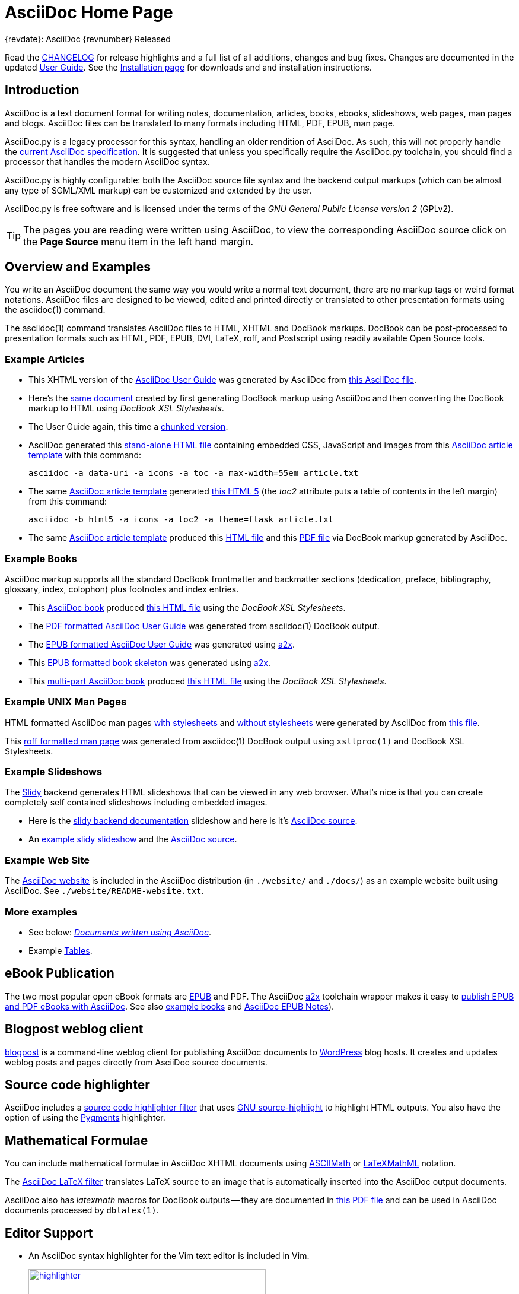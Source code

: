 AsciiDoc Home Page
==================
// Web page meta data.
:keywords:    AsciiDoc, DocBook, EPUB, PDF, ebooks, slideshow, slidy, man page
:description: AsciiDoc is a text document format for writing notes,  +
              documentation, articles, books, ebooks, slideshows,    +
              web pages, man pages and blogs.  AsciiDoc files can be +
              translated to many formats including HTML, PDF, EPUB,  +
              man page.


.{revdate}: AsciiDoc {revnumber} Released
************************************************************************
Read the link:CHANGELOG.html[CHANGELOG] for release highlights and a
full list of all additions, changes and bug fixes. Changes are
documented in the updated link:userguide.html[User Guide]. See the
link:INSTALL.html[Installation page] for downloads and and
installation instructions.
************************************************************************

Introduction
------------
{description}

AsciiDoc.py is a legacy processor for this syntax, handling an older
rendition of AsciiDoc. As such, this will not properly handle the
https://projects.eclipse.org/projects/technology.asciidoc[current AsciiDoc specification].
It is suggested that unless you specifically require the AsciiDoc.py
toolchain, you should find a processor that handles the modern AsciiDoc
syntax.

AsciiDoc.py is highly configurable: both the AsciiDoc source file syntax
and the backend output markups (which can be almost any type of
SGML/XML markup) can be customized and extended by the user.

AsciiDoc.py is free software and is licensed under the terms of the 'GNU
General Public License version 2' (GPLv2).

TIP: The pages you are reading were written using AsciiDoc, to view
the corresponding AsciiDoc source click on the *Page Source* menu item
in the left hand margin.


Overview and Examples
---------------------
You write an AsciiDoc document the same way you would write a
normal text document, there are no markup tags or weird format
notations. AsciiDoc files are designed to be viewed, edited and
printed directly or translated to other presentation formats using
the asciidoc(1) command.

The asciidoc(1) command translates AsciiDoc files to HTML, XHTML and
DocBook markups.  DocBook can be post-processed to presentation
formats such as HTML, PDF, EPUB, DVI, LaTeX, roff, and Postscript
using readily available Open Source tools.

Example Articles
~~~~~~~~~~~~~~~~
- This XHTML version of the
link:asciidoc.css-embedded.html[AsciiDoc User Guide]
was generated by AsciiDoc from
link:asciidoc.txt[this AsciiDoc file].

- Here's the link:asciidoc.html[same document] created by first
generating DocBook markup using AsciiDoc and then converting the
DocBook markup to HTML using 'DocBook XSL Stylesheets'.

- The User Guide again, this time a
link:chunked/index.html[chunked version].

- AsciiDoc generated this link:article-standalone.html[stand-alone
  HTML file] containing embedded CSS, JavaScript and images from this
link:article.txt[AsciiDoc article template] with this command:

  asciidoc -a data-uri -a icons -a toc -a max-width=55em article.txt

- The same link:article.txt[AsciiDoc article template] generated
link:article-html5-toc2.html[this HTML 5] (the 'toc2' attribute puts
a table of contents in the left margin) from this command:

  asciidoc -b html5 -a icons -a toc2 -a theme=flask article.txt

- The same link:article.txt[AsciiDoc article template] produced
this link:article.html[HTML file] and this
link:article.pdf[PDF file] via DocBook markup generated by AsciiDoc.

[[X7]]
Example Books
~~~~~~~~~~~~~
AsciiDoc markup supports all the standard DocBook frontmatter and
backmatter sections (dedication, preface, bibliography, glossary,
index, colophon) plus footnotes and index entries.

- This link:book.txt[AsciiDoc book] produced link:book.html[this HTML
  file] using the 'DocBook XSL Stylesheets'.
- The link:asciidoc.pdf[PDF formatted AsciiDoc User Guide] was
generated from asciidoc(1) DocBook output.
- The link:asciidoc.epub[EPUB formatted AsciiDoc User Guide] was
generated using link:a2x.1.html[a2x].
- This link:book.epub[EPUB formatted book skeleton] was generated
using link:a2x.1.html[a2x].
- This link:book-multi.txt[multi-part AsciiDoc book] produced
link:book-multi.html[this HTML file] using the 'DocBook XSL
Stylesheets'.

Example UNIX Man Pages
~~~~~~~~~~~~~~~~~~~~~~
HTML formatted AsciiDoc man pages
link:asciidoc.1.css-embedded.html[with stylesheets] and
link:asciidoc.1.html[without stylesheets] were generated by AsciiDoc
from link:asciidoc.1.txt[this file].

This link:asciidoc.1[roff formatted  man page] was generated from
asciidoc(1) DocBook output using `xsltproc(1)` and DocBook XSL
Stylesheets.

[[X8]]
Example Slideshows
~~~~~~~~~~~~~~~~~~
The https://www.w3.org/Talks/Tools/Slidy2/[Slidy] backend generates
HTML slideshows that can be viewed in any web browser.  What's nice is
that you can create completely self contained slideshows including
embedded images.

- Here is the link:slidy.html[slidy backend documentation] slideshow
and here is it's link:slidy.txt[AsciiDoc source].
- An link:slidy-example.html[example slidy slideshow] and the
link:slidy-example.txt[AsciiDoc source].

Example Web Site
~~~~~~~~~~~~~~~~
The link:README-website.html[AsciiDoc website] is included in the
AsciiDoc distribution (in `./website/` and `./docs/`) as an example website
built using AsciiDoc.  See `./website/README-website.txt`.

More examples
~~~~~~~~~~~~~
- See below: <<X6,'Documents written using AsciiDoc'>>.
- Example link:newtables.html[Tables].


eBook Publication
-----------------
The two most popular open eBook formats are
https://en.wikipedia.org/wiki/EPUB[EPUB] and PDF.
The AsciiDoc link:a2x.1.html[a2x] toolchain wrapper makes it easy to
link:publishing-ebooks-with-asciidoc.html[publish EPUB and PDF eBooks
with AsciiDoc]. See also <<X7,example books>> and
link:epub-notes.html[AsciiDoc EPUB Notes]).


Blogpost weblog client
----------------------
https://srackham.wordpress.com/blogpost-readme/[blogpost] is a
command-line weblog client for publishing AsciiDoc documents to
https://wordpress.org/[WordPress] blog hosts. It creates and updates
weblog posts and pages directly from AsciiDoc source documents.


Source code highlighter
-----------------------
AsciiDoc includes a link:source-highlight-filter.html[source code
highlighter filter] that uses
https://www.gnu.org/software/src-highlite/[GNU source-highlight] to
highlight HTML outputs. You also have the option of using the
https://pygments.org/[Pygments] highlighter.


[[X3]]
Mathematical Formulae
---------------------
You can include mathematical formulae in AsciiDoc XHTML documents using
link:asciimath.html[ASCIIMath] or link:latexmathml.html[LaTeXMathML]
notation.

The link:latex-filter.html[AsciiDoc LaTeX filter] translates LaTeX
source to an image that is automatically inserted into the AsciiDoc
output documents.

AsciiDoc also has 'latexmath' macros for DocBook outputs -- they are
documented in link:latexmath.pdf[this PDF file] and can be used in
AsciiDoc documents processed by `dblatex(1)`.


Editor Support
--------------
- An AsciiDoc syntax highlighter for the Vim text editor is included in Vim.
+
.Syntax highlighter screenshot
image::images/highlighter.png[height=400,caption="",link="images/highlighter.png"]

- Dag Wieers has implemented an alternative Vim syntax file for
  AsciiDoc which can be found here
  https://github.com/dagwieers/asciidoc-vim.
- David Avsajanishvili has written a source highlighter for AsciiDoc
  files for https://wiki.gnome.org/Projects/GtkSourceView[GtkSourceView]
  (used by https://wiki.gnome.org/Apps/Gedit[gedit] and a number of
  other applications). The project is hosted here:
  https://launchpad.net/asciidoc-gtk-highlight
- AsciiDoc resources for the Emacs editor can be found on the
  https://www.emacswiki.org/emacs/AsciiDoc[AsciiDoc  page] at the
  https://www.emacswiki.org/emacs/EmacsWiki[Emacs Wiki].
- Christian Zuckschwerdt has written a
  https://github.com/zuckschwerdt/asciidoc.tmbundle[TextMate bundle]
  for AsciiDoc.


Try AsciiDoc on the Web
-----------------------
Thaddée Tyl has written an online live editor named
https://espadrine.github.io/AsciiDocBox/[AsciiDocBox] to try AsciiDoc in
your browser.

You can use https://gist.asciidoctor.org/[DocGist] to preview AsciiDoc
files hosted on GitHub, Dropbox, and other services. DocGist also
features a real-time collaboration mode.

[[X2]]
External Resources and Applications
-----------------------------------
Here are various useful resources, feel free to open a pull request to
add additional ones:

- Check the link:INSTALL.html#X2[installation page] for packaged versions
  of AsciiDoc.
- https://asciidoctor.org/[Asciidoctor] provides a modern, compliant, and
  substantially faster implementation of the AsciiDoc processor written
  in Ruby. This implementation can also be run on the JVM (with
  AsciidoctorJ) or using JavaScript (with Asciidoctor.js). The
  Asciidoctor project now maintains the official definition of the
  AsciiDoc syntax.
- Alex Efros has written an HTML formatted
  https://powerman.name/doc/asciidoc[AsciiDoc Cheatsheet] using AsciiDoc.
  The Asciidoctor project also provides a comprehensive
  https://docs.asciidoctor.org/asciidoc/latest/syntax-quick-reference/[AsciiDoc
  syntax quick reference]. However, the syntax supported by Asciidoctor differs
  slightly, see
  https://docs.asciidoctor.org/asciidoctor/latest/migrate/asciidoc-py/#updated-and-deprecated-asciidoc-syntax[this page]
  for more details.
- The http://remips.sourceforge.net/[ReMIPS] project website has been
  built using AsciiDoc.
- Here are some link:asciidoc-docbook-xsl.html[DocBook XSL Stylesheets
  Notes].
- Karl Mowatt-Wilson has developed an http://ikiwiki.info/[ikiwiki]
  plugin for AsciiDoc which he uses to render
  http://mowson.org/karl[his website].  The plugin is available
  http://www.mowson.org/karl/colophon/[here] and there is some
  discussion of the ikiwiki integration
  http://ikiwiki.info/users/KarlMW/discussion/[here].
- Glenn Eychaner has
  http://groups.google.com/group/asciidoc/browse_thread/thread/bf04b55628efe214[reworked
  the Asciidoc plugin for ikiwiki] that was created by Karl Mowson.
- David Hajage has written an AsciiDoc package for the
  http://www.r-project.org/[R Project] (R is a free software
  environment for statistical computing).  'ascii' is available on
  'CRAN' (just run `install.packages("ascii")` from R).  Briefly,
  'ascii' replaces R results in AsciiDoc document with AsciiDoc
  markup.  More information and examples here:
  http://eusebe.github.com/ascii/.
- Jared Henley has written
  https://jared.henley.id.au/software/awb/[AsciiDoc
  Website Builder]. 'AsciiDoc Website Builder' (awb) is a Python
  program that automates the building of of a website written in
  AsciiDoc. All you need to write is the AsciiDoc source plus a few
  simple configuration files.
- Filippo Negroni has developed a set of tools to facilitate 'literate
  programming' using AsciiDoc.  The set of tools is called
  http://eweb.sourceforge.net/[eWEB].
- https://vanderwijk.info/[Ivo's blog] describes a
  https://ditaa.sourceforge.net/[ditaa] filter for AsciiDoc which converts
  https://en.wikipedia.org/wiki/ASCII_art[ASCII art] into graphics.
- https://github.com/gollum/gollum[Gollum] is a git-powered wiki, it
  supports various formats, including AsciiDoc.
- Gregory Romé has written an
  https://github.com/gpr/redmine_asciidoc_formatter[AsciiDoc plugin]
  for the https://www.redmine.org/[Redmine] project management
  application.
- Paul Hsu has started a
  https://github.com/paulhsu/AsciiDoc.CHT.userguide[Chinese translation
  of the AsciiDoc User Guide].
- Dag Wieers has written
  http://dag.wieers.com/home-made/unoconv/[UNOCONV]. 'UNOCONV' can
  export AsciiDoc outputs to OpenOffice export formats.
- Ed Keith has written
  https://sourceforge.net/projects/codeextactor.berlios/[Code Extractor],
  it extracts code snippets from source code files and
  inserts them into AsciiDoc documents.
- Ryan Tomayko has written an number of
  https://github.com/rtomayko/adoc-themes[themes for AsciiDoc].
- Lex Trotman has written
  https://github.com/elextr/codiicsa[codiicsa], a program that
  converts DocBook to AsciiDoc.
- Qingping Hou has written https://houqp.github.io/asciidoc-deckjs/[an
  AsciiDoc backend for deck.js].
  http://imakewebthings.com/deck.js/[deck.js] is a JavaScript
  library for building modern HTML presentations (slideshows).
- The guys from O'Reilly Media have posted an
  https://github.com/oreillymedia/docbook2asciidoc[XSL Stylesheet to
github] that converts DocBook to AsciiDoc.
- Lex Trotman has written
  https://github.com/elextr/flexndex[flexndex], an index generator
  tool that be used with AsciiDoc.
- Michael Haberler has created a
  https://code.google.com/archive/p/asciidoc-diag-filter/[blockdiag filter
  for AsciiDoc] which embeds http://blockdiag.com/en/[blockdiag] images in
  AsciiDoc documents.
- Dan Allen has written a
  https://github.com/mojavelinux/asciidoc-bootstrap-docs-backend[Bootstrap
  backend] for AsciiDoc.
- Steven Boscarine has written
  https://github.com/StevenBoscarine/JavaAsciidocWrapper[Maven wrapper for AsciiDoc].
- Christian Goltz has written
  https://github.com/christiangoltz/shaape[Shaape], an Ascii art to
  image converter for AsciiDoc.
- Eduardo Santana has written an
  https://github.com/edusantana/asciidoc-highlight[Asciidoc Highlight
  for Notepad++].
- https://www.geany.org/[Geany] 1.23 adds document structure support
  for AsciiDoc.

Please let me know if any of these links need updating.


[[X6]]
Documents written using AsciiDoc
--------------------------------
Here are some documents I know of, if you know of more drop me a line
and I'll add them to the list.

- The book http://practicalunittesting.com/[Practical Unit Testing] by
  Tomek Kaczanowski was
  https://groups.google.com/group/asciidoc/browse_frm/thread/4ba13926262efa23[written
  using Asciidoc].

- The book
  https://www.oreilly.com/library/view/programming-ios-4/9781449397302/[Programming iOS 4]
  by Matt Neuburg was written using AsciiDoc. Matt has
  https://www.apeth.net/matt/iosbooktoolchain.html[written an article]
  describing how he used AsciiDoc and other tools to write the book.

- The book
  https://www.oreilly.com/library/view/programming-scala/9780596801908/[Programming
  Scala] by Dean Wampler and Alex Payne (O'Reilly) was
  http://groups.google.com/group/asciidoc/browse_frm/thread/449f1199343f0e27[written
  using Asciidoc].

- The Neo4j graph database project uses Asciidoc, and the output is
  published here: https://neo4j.com/docs/. The build process includes
  live tested source code snippets and is described
  http://groups.google.com/group/asciidoc/browse_thread/thread/49d570062fd3ff52[here].

- https://frugalware.org/[Frugalware Linux] uses AsciiDoc for
  https://frugalware.org/docs[documentation].
- http://www.cherokee-project.com/doc/[Cherokee documentation].

- Henrik Maier produced this professional User manual using AsciiDoc:
  http://www.proconx.com/assets/files/products/modg100/UMMBRG300-1101.pdf

- Henrik also produced this folded single page brochure format
  example:
  http://www.proconx.com/assets/files/products/modg100/IGMBRG300-1101-up.pdf
+
See this
http://groups.google.com/group/asciidoc/browse_thread/thread/16ab5a06864b934f[AsciiDoc
discussion group thread] for details.

- The
  https://mirrors.edge.kernel.org/pub/software/scm/git/docs/user-manual.html[Git
  User's Manual].
- 'Git Magic' +
  http://www-cs-students.stanford.edu/~blynn/gitmagic/ +
  https://github.com/blynn/gitmagic
- 'CouchDB: The Definitive Guide' +
  https://docs.couchdb.org/en/stable/ +
  https://groups.google.com/g/asciidoc/c/pg9ny7r4Yqo
- 'Ramaze Manual' +
  http://book.ramaze.net/ +
  http://github.com/manveru/ramaze-book
- The https://github.com/manveru/KirbyBase[KirbyBase for Ruby]
  database management system manual.
- The http://xpt.sourceforge.net/[*Nix Power Tools project] uses
  AsciiDoc for documentation.
- The http://www.wesnoth.org/[Battle for Wesnoth] project uses
  AsciiDoc for its http://www.wesnoth.org/wiki/WesnothManual[Manual]
  in a number of different languages.
- Troy Hanson uses AsciiDoc to generate user guides for the
  https://troydhanson.github.io/tpl/index.html[tpl] and
  https://troydhanson.github.io/uthash/index.html[uthash] projects
  (the HTML versions have a customised contents sidebar).
- https://weechat.org/[WeeChat] uses AsciiDoc for
  https://weechat.org/doc/[project documentation].
- https://github.com/Clansuite/Clansuite[Clansuite] uses AsciiDoc for
  project documentation.
- The https://github.com/shlomif/fc-solve[Freecell Solver program] uses
  AsciiDoc for its
  https://fc-solve.shlomifish.org/[distributed documentation].
- Eric Raymond's http://gpsd.berlios.de/AIVDM.html[AIVDM/AIVDO
  protocol decoding] documentation is written using AsciiDoc.
- Warren Block has http://www.wonkity.com/~wblock/docs/[posted a
  number of articles written using AsciiDoc].
- The https://gitlab.com/ita1024/waf/[Waf project's]
  https://waf.io/book/['Waf Book'] is written using AsciiDoc.
- The http://www.diffkit.org/[DiffKit] project's documentation and
  website have been written using Asciidoc.
- The http://www.networkupstools.org[Network UPS Tools] project
  http://www.networkupstools.org/documentation.html[documentation] is
  an example of a large documentation project written using AsciiDoc.
- http://www.archlinux.org/pacman/[Pacman], the
  http://www.archlinux.org/[Arch Linux] package manager, has been
  documented using AsciiDoc.
- Suraj Kurapati has written a number of customized manuals for his
  Open Source projects using AsciiDoc:

  * http://snk.tuxfamily.org/lib/detest/
  * http://snk.tuxfamily.org/lib/ember/
  * http://snk.tuxfamily.org/lib/inochi/
  * http://snk.tuxfamily.org/lib/rumai/

- The http://cxxtest.com/[CxxTest] project (unit testing for C++
  language) has written its
  http://cxxtest.com/guide.html[User Guide] using AsciiDoc.
- The https://docs.fedoraproject.org/[Fedora Docs]
  website is generated using AsciiDoc.

[[X1]]
LaTeX Backend
-------------
An experimental LaTeX backend was written for AsciiDoc in 2006 by
Benjamin Klum.  Benjamin did a superhuman job (I admit it, I didn't
think this was doable due to AsciiDoc's SGML/XML bias).  Due to
other commitments, Benjamin was unable to maintain this backend.
Here's link:latex-backend.html[Benjamin's original documentation].
Incompatibilities introduced after AsciiDoc 8.2.7 broke the LaTeX
backend.

In 2009 Geoff Eddy stepped up and updated the LaTeX backend, thanks to
Geoff's efforts it now works with AsciiDoc 8.4.3. Geoff's updated
`latex.conf` file shipped with AsciiDoc version 8.4.4. The backend
still has limitations and remains experimental (see
link:latex-bugs.html[Geoff's notes]).

It's probably also worth pointing out that LaTeX output can be
generated by passing AsciiDoc generated DocBook through `dblatex(1)`.


Patches and bug reports
-----------------------
Patches and bug reports are are encouraged, but please try to follow
these guidelines:

- Post bug reports and PRs to the
  https://github.com/asciidoc/asciidoc-py3[asciidoc-py3] repository.
- Post questions about using AsciiDoc or AsciiDoc  syntax to the
  http://groups.google.com/group/asciidoc[asciidoc discussion list],
  this keeps things transparent and gives everyone a chance to
  comment.

=== Bug reports
- When reporting problems please illustrate the problem with the
  smallest possible example that replicates the issue (and please test
  your example before posting). This technique will also help to
  eliminate red herrings prior to posting.
- Paste the commands that you executed along with any relevant
  outputs.
- Include the version of AsciiDoc and the platform you're running it
  on.
- If you can program please consider writing a patch to fix the
  problem.

=== Pull Requests
- Keep pull requests small and atomic (one issue per PR) -- no patch
  bombs.
- If possible test your PR against the current master.
- If your PR adds or modifies functionality include a short example
  that illustrates the changes.
- Include documentation updates if you're up to it; otherwise insert
  'TODO' comments at relevant places in the documentation.
